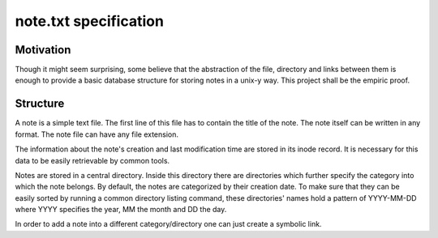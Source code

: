 note.txt specification
======================

Motivation
----------

Though it might seem surprising, some believe that the abstraction of the
file, directory and links between them is enough to provide a basic
database structure for storing notes in a unix-y way. This project shall be
the empiric proof.

Structure
---------

A note is a simple text file. The first line of this file has to contain
the title of the note. The note itself can be written in any format. The
note file can have any file extension.

The information about the note's creation and last modification time are
stored in its inode record. It is necessary for this data to be easily
retrievable by common tools. 

Notes are stored in a central directory. Inside this directory there are
directories which further specify the category into which the note belongs.
By default, the notes are categorized by their creation date. To make sure
that they can be easily sorted by running a common directory listing
command, these directories' names hold a pattern of YYYY-MM-DD where YYYY
specifies the year, MM the month and DD the day.

In order to add a note into a different category/directory one can just
create a symbolic link. 
